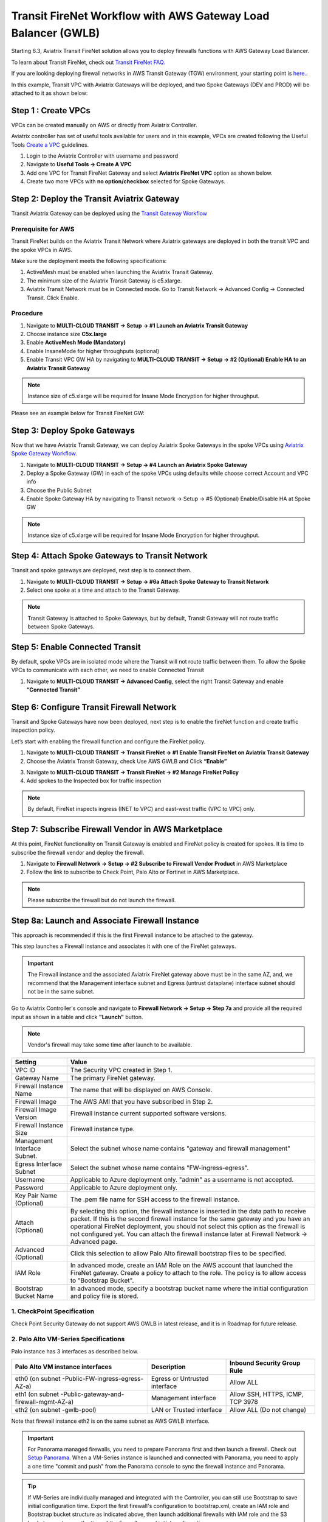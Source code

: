 .. meta::
  :description: Firewall Network Workflow
  :keywords: AWS Transit Gateway, AWS TGW, TGW orchestrator, Aviatrix Transit network, GWLB, Egress, Firewall, Firewall Network, FireNet, AGW, GWLBe


==============================================================
Transit FireNet Workflow with AWS Gateway Load Balancer (GWLB)
==============================================================

Starting 6.3, Aviatrix Transit FireNet solution allows you to deploy firewalls functions with AWS Gateway Load Balancer.

To learn about Transit FireNet, check out `Transit FireNet FAQ. <https://docs.aviatrix.com/HowTos/transit_firenet_faq.html>`_

If you are looking deploying firewall networks in AWS Transit Gateway (TGW) environment, your starting point is `here. <https://docs.aviatrix.com/HowTos/firewall_network_workflow.html>`_.

In this example, Transit VPC with Aviatrix Gateways will be deployed, and two Spoke Gateways (DEV and PROD) will be attached to it as shown below:

|topology_trfnet_with_gwlb|

Step 1 : Create VPCs
***************************

VPCs can be created manually on AWS or directly from Aviatrix Controller.

Aviatrix controller has set of useful tools available for users and in this example, VPCs are created following the Useful Tools `Create a VPC <https://docs.aviatrix.com/HowTos/create_vpc.html>`_ guidelines.

1.	Login to the Aviatrix Controller with username and password
#.	Navigate to **Useful Tools -> Create A VPC**
#.	Add one VPC for Transit FireNet Gateway and select **Aviatrix FireNet VPC** option as shown below.
#.  Create two more VPCs with **no option/checkbox** selected for Spoke Gateways.

|create_vpc|

Step 2: Deploy the Transit Aviatrix Gateway
***************************************************

Transit Aviatrix Gateway can be deployed using the `Transit Gateway Workflow <https://docs.aviatrix.com/HowTos/transitvpc_workflow.html#launch-a-transit-gateway>`_

Prerequisite for AWS
~~~~~~~~~~~~~~~~~~~~~~~~~~~

Transit FireNet builds on the Aviatrix Transit Network where Aviatrix gateways are deployed in both the transit VPC and the spoke VPCs in AWS.

Make sure the deployment meets the following specifications:

1.	ActiveMesh must be enabled when launching the Aviatrix Transit Gateway.
#.	The minimum size of the Aviatrix Transit Gateway is c5.xlarge.
#.	Aviatrix Transit Network must be in Connected mode. Go to Transit Network -> Advanced Config -> Connected Transit. Click Enable.

Procedure
~~~~~~~~~~~~~~~~~~~~~

1.	Navigate to **MULTI-CLOUD TRANSIT -> Setup -> #1 Launch an Aviatrix Transit Gateway**
#.	Choose instance size **C5x.large**
#.	Enable **ActiveMesh Mode (Mandatory)**
#.	Enable InsaneMode for higher throughputs (optional)
#.	Enable Transit VPC GW HA by navigating to **MULTI-CLOUD TRANSIT -> Setup -> #2 (Optional) Enable HA to an Aviatrix Transit Gateway**

.. note::
    Instance size of c5.xlarge will be required for Insane Mode Encryption for higher throughput.

Please see an example below for Transit FireNet GW:

|tr_firenet_gw|

Step 3: Deploy Spoke Gateways
*************************************

Now that we have Aviatrix Transit Gateway, we can deploy Aviatrix Spoke Gateways in the spoke VPCs using `Aviatrix Spoke Gateway Workflow <https://docs.aviatrix.com/HowTos/transitvpc_workflow.html#launch-a-spoke-gateway>`_.

1.	Navigate to **MULTI-CLOUD TRANSIT -> Setup -> #4 Launch an Aviatrix Spoke Gateway**
#.	Deploy a Spoke Gateway (GW) in each of the spoke VPCs using defaults while choose correct Account and VPC info
#.	Choose the Public Subnet
#.	Enable Spoke Gateway HA by navigating to Transit network -> Setup -> #5 (Optional) Enable/Disable HA at Spoke GW

.. note::
    Instance size of c5.xlarge will be required for Insane Mode Encryption for higher throughput.

|launch_spk_gw|

Step 4: Attach Spoke Gateways to Transit Network
*******************************************************

Transit and spoke gateways are deployed, next step is to connect them.

1.	Navigate to **MULTI-CLOUD TRANSIT -> Setup -> #6a Attach Spoke Gateway to Transit Network**
#.	Select one spoke at a time and attach to the Transit Gateway.

|attach_spk_trgw|

.. note::
 Transit Gateway is attached to Spoke Gateways, but by default, Transit Gateway will not route traffic between Spoke Gateways.

Step 5: Enable Connected Transit
**************************************

By default, spoke VPCs are in isolated mode where the Transit will not route traffic between them. To allow the Spoke VPCs to communicate with each other, we need to enable Connected Transit

1.	Navigate to **MULTI-CLOUD TRANSIT -> Advanced Config**, select the right Transit Gateway and enable **“Connected Transit”**

|connected_transit|

Step 6: Configure Transit Firewall Network
**************************************************

Transit and Spoke Gateways have now been deployed, next step is to enable the fireNet function and create traffic inspection policy.

Let’s start with enabling the firewall function and configure the FireNet policy.

1.	Navigate to **MULTI-CLOUD TRANSIT -> Transit FireNet -> #1 Enable Transit FireNet on Aviatrix Transit Gateway**
#.	Choose the Aviatrix Transit Gateway, check Use AWS GWLB and Click **“Enable”**

|en_tr_firenet_gwlb|

3.	Navigate to **MULTI-CLOUD TRANSIT -> Transit FireNet -> #2 Manage FireNet Policy**
#.	Add spokes to the Inspected box for traffic inspection

.. note::
    By default, FireNet inspects ingress (INET to VPC) and east-west traffic (VPC to VPC) only.

|tr_firenet_policy_gwlb|


Step 7: Subscribe Firewall Vendor in AWS Marketplace
*************************************************************

At this point, FireNet functionality on Transit Gateway is enabled and FireNet policy is created for spokes. It is time to subscribe the firewall vendor and deploy the firewall.

1.	Navigate to **Firewall Network -> Setup -> #2 Subscribe to Firewall Vendor Product** in AWS Marketplace
#.	Follow the link to subscribe to Check Point, Palo Alto or Fortinet in AWS Marketplace.

.. note::
    Please subscribe the firewall but do not launch the firewall.

|subscribe_firewall|

Step 8a: Launch and Associate Firewall Instance
*****************************************************************

This approach is recommended if this is the first Firewall instance to be attached to the gateway.

This step launches a Firewall instance and associates it with one of the FireNet gateways.


.. important::

    The Firewall instance and the associated Aviatrix FireNet gateway above must be in the same AZ, and, we recommend that the Management interface subnet and Egress (untrust dataplane) interface subnet should not be in the same subnet.


Go to Aviatrix Controller's console and navigate to **Firewall Network -> Setup -> Step 7a** and provide all the required input as shown in a table and click **"Launch"** button.

.. note::
    Vendor's firewall may take some time after launch to be available.


==========================================      ==========
**Setting**                                     **Value**
==========================================      ==========
VPC ID                                          The Security VPC created in Step 1.
Gateway Name                                    The primary FireNet gateway.
Firewall Instance Name                          The name that will be displayed on AWS Console.
Firewall Image                                  The AWS AMI that you have subscribed in Step 2.
Firewall Image Version                          Firewall instance current supported software versions.
Firewall Instance Size                          Firewall instance type.
Management Interface Subnet.                    Select the subnet whose name contains "gateway and firewall management"
Egress Interface Subnet                         Select the subnet whose name contains "FW-ingress-egress".
Username                                        Applicable to Azure deployment only. "admin" as a username is not accepted.
Password                                        Applicable to Azure deployment only.
Key Pair Name (Optional)                        The .pem file name for SSH access to the firewall instance.
Attach (Optional)                               By selecting this option, the firewall instance is inserted in the data path to receive packet. If this is the second firewall instance for the same gateway and you have an operational FireNet deployment, you should not select this option as the firewall is not configured yet. You can attach the firewall instance later at Firewall Network -> Advanced page.
Advanced (Optional)                             Click this selection to allow Palo Alto firewall bootstrap files to be specified.
IAM Role                                        In advanced mode, create an IAM Role on the AWS account that launched the FireNet gateway. Create a policy to attach to the role. The policy is to allow access to "Bootstrap Bucket".
Bootstrap Bucket Name                           In advanced mode, specify a bootstrap bucket name where the initial configuration and policy file is stored.
==========================================      ==========

1. CheckPoint Specification
~~~~~~~~~~~~~~~~~~~~~~~~~~~~~~~~~~~~~~~~~~~

Check Point Security Gateway do not support AWS GWLB in latest release, and it is in Roadmap for future release.


2. Palo Alto VM-Series Specifications
~~~~~~~~~~~~~~~~~~~~~~~~~~~~~~~~~~~~~~~~~~~

Palo instance has 3 interfaces as described below.

========================================================         ===============================          ================================
**Palo Alto VM instance interfaces**                             **Description**                          **Inbound Security Group Rule**
========================================================         ===============================          ================================
eth0 (on subnet -Public-FW-ingress-egress-AZ-a)                  Egress or Untrusted interface            Allow ALL
eth1 (on subnet -Public-gateway-and-firewall-mgmt-AZ-a)          Management interface                     Allow SSH, HTTPS, ICMP, TCP 3978
eth2 (on subnet -gwlb-pool)                                      LAN or Trusted interface                 Allow ALL (Do not change)
========================================================         ===============================          ================================

Note that firewall instance eth2 is on the same subnet as AWS GWLB interface.

.. important::

    For Panorama managed firewalls, you need to prepare Panorama first and then launch a firewall. Check out `Setup Panorama <https://docs.aviatrix.com/HowTos/paloalto_API_setup.html#managing-vm-series-by-panorama>`_.  When a VM-Series instance is launched and connected with Panorama, you need to apply a one time "commit and push" from the Panorama console to sync the firewall instance and Panorama.

.. Tip::

    If VM-Series are individually managed and integrated with the Controller, you can still use Bootstrap to save initial configuration time. Export the first firewall's configuration to bootstrap.xml, create an IAM role and Bootstrap bucket structure as indicated above, then launch additional firewalls with IAM role and the S3 bucket name to save the time of the firewall manual initial configuration.



3. Fortigate Specifications
~~~~~~~~~~~~~~~~~~~~~~~~~~~~~~~~~~~~~~~~~~~

FortiGate firewall supports AWS GWLB in their latest 6.4 release, please refer to the FortiOS 6.4 AWS Cookbook, pages 175 through 189. 
This section covers both North-South and East-West scenarios.  Please see the following link:

https://fortinetweb.s3.amazonaws.com/docs.fortinet.com/v2/attachments/f4e6f33e-6876-11ea-9384-00505692583a/FortiOS_6.4_AWS_Cookbook.pdf


Step 8b: Associate an Existing Firewall Instance
*******************************************************

This step is the alternative step to Step 8a. If you already launched the firewall (Check Point, Palo Alto Network or Fortinet) instance from AWS Console, you can still associate it with the FireNet gateway.

Go to Aviatrix Controller's console and navigate to **Firewall Network -> Setup -> Step 7b** and associate a firewall with right FireNet Gateway.

Step 9: Example Setup for "Allow All" Policy
***************************************************

After a firewall instance is launched, wait for 5 to 15 minutes for it to come up. Time varies for each firewall vendor.
In addition, please follow example configuration guides as below to build a simple policy on the firewall instance for a test validation that traffic is indeed being routed to firewall instance.

Palo Alto Network (PAN)
~~~~~~~~~~~~~~~~~~~~~~~~~~~~~~~~~~~~~~~~~~~

For basic policy configuration, refer to following steps:

1) `Download VM-Series Access Key <https://docs.aviatrix.com/HowTos/config_paloaltoVM.html#download-vm-series-access-key>`_
2) `Reset VM-Series Password <https://docs.aviatrix.com/HowTos/config_paloaltoVM.html#reset-vm-series-password>`_
3) `Login to VM-Series and activate VM-Series license <https://docs.aviatrix.com/HowTos/config_paloaltoVM.html#login-to-vm-series>`_
4) `Configure VM-Series ethernet1/1 with WAN zone <https://docs.aviatrix.com/HowTos/config_paloaltoVM.html#configure-vm-series-ethernet1-1-with-wan-zone>`_
5) `Configure VM-Series ethernet1/2 with LAN zone <https://docs.aviatrix.com/HowTos/config_paloaltoVM.html#configure-vm-series-ethernet1-2-with-lan-zone>`_
6) `Configure  Vendor Integration <https://docs.aviatrix.com/HowTos/config_PaloAltoAzure.html?highlight=PAN%20health%20check#vendor-firewall-integration>`_
7) `Enable HTTPS on VM-Series for Health Check <https://docs.aviatrix.com/HowTos/config_PaloAltoAzure.html?highlight=PAN%20health%20check#enable-vm-series-health-check-policy>`_
8) `Configure basic Allow-All policy <https://docs.aviatrix.com/HowTos/config_PaloAltoAzure.html?highlight=PAN%20health%20check#configure-basic-traffic-policy-to-allow-traffic-vnet-to-vnet>`_

For Egress Inspection

Go to `Firewall Network -> Advanced -> Click on 3 dots -> Enable Egress Through Firewall <https://docs.aviatrix.com/HowTos/firewall_advanced.html#egress-through-firewall>`_

|egress_gwlb|

FortiGate (Fortinet)
~~~~~~~~~~~~~~~~~~~~~~~~~~~~~~~~~~~~~~~~~~~

FortiGate firewall supports AWS GWLB in their latest 6.4 release, please refer to the FortiOS 6.4 AWS Cookbook, pages 175 through 189. 
This section covers both North-South and East-West scenarios. Please see the following link:

https://fortinetweb.s3.amazonaws.com/docs.fortinet.com/v2/attachments/f4e6f33e-6876-11ea-9384-00505692583a/FortiOS_6.4_AWS_Cookbook.pdf

Check Point
~~~~~~~~~~~~~~~~~~~~~~~~~~~~~~~~~~~~~~~~~~~

Check Point Security Gateway do not support AWS GWLB in latest release. AWS GWLB is in Roadmap for future release.

Step 10: Verification
***************************

There are multiple ways to verify if Transit FireNet is configured properly:

    1.	Aviatrix Flightpath - Control-plane Test
    #.	Ping/Traceroute Test between Spoke VPCs (East-West) - Data-plane Test

Flight Path Test for FireNet Control-Plane Verification:
~~~~~~~~~~~~~~~~~~~~~~~~~~~~~~~~~~~~~~~~~~~~~~~~~~~~~~~~~~~~~

Flight Path is a very powerful troubleshooting Aviatrix tool which allows users to validate the control-plane and gives visibility of end to end packet flow.

    1.	Navigate to **Troubleshoot-> Flight Path**
    #.	Provide the Source and Destination Region and VPC information
    #.	Select ICMP and Private subnet, and Run the test

.. note::
    EC2 VM instance will be required in AWS, and ICMP should be allowed in security group.

Ping/Traceroute Test for FireNet Data-Plane Verification:
~~~~~~~~~~~~~~~~~~~~~~~~~~~~~~~~~~~~~~~~~~~~~~~~~~~~~~~~~~~~~~~~~~~

Once control-plane is established and no problem found in security and routing polices. Data-plane validation needs to be verified to make sure traffic is flowing and not blocking anywhere.

There are multiple ways to check data-plane:
    1. One way to SSH to Spoke EC2 instance  (e.g. DEV1-VM) and ping other Spoke EC2 to instance (e.g PROD1-VM) to make sure no traffic loss in the path.
    2. Ping/traceroute capture can also be performed from Aviatrix Controller. Go to **TROUBLESHOOT -> Diagnostics** and perform the test.


Transit FireNet with AWS GWLB Packet Walk
~~~~~~~~~~~~~~~~~~~~~~~~~~~~~~~~~~~~~~~~~~~~~~~~~~~~~~~~~~~~~~~~~~~

|gwlb_impementation|


**Step 1: Spoke Gateway Connections and Routing Table**

|spk_list_1|


|spk_list_2|

**Step 2: Transit Gateway Connections and Routing Table**
|transit_list_1|


|transit_list_2|


|transit_list_3|

**Step 3: Transit to Endpoint Routing (dmz_firewall Route Table)**
|aws_cons_1|


|aws_cons_2|

|aws_cons_3|

**Step 4: AWS Gateway Load Balancer Endpoint to Gateway Load Balancer**
|aws_cons_4|

|aws_cons_5|

|aws_cons_6|

|aws_cons_7|


**Step 5: Load Balancer to Firewall (Palo Alto Networks)**
|aws_cons_8|

|aws_cons_9|

|aws_cons_10|

|aws_cons_11|

|aws_cons_12|

**Step 6: Load Balancer and Firewall (Palo Alto Networks) Routing**
|aws_cons_13|

|aws_cons_14|


**Step 7: Egress Traffic Endpoint Point to NAT GW to Internet**

|nat_gw_1|

|nat_gw_2|




.. |gwlb_impementation| image:: transit_firenet_workflow_media/transit_firenet_AWS_workflow_media/gwlb_impementation.png
   :scale: 35%

.. |nat_gw_1| image:: transit_firenet_workflow_media/transit_firenet_AWS_workflow_media/nat_gw_1.png
   :scale: 35%

.. |nat_gw_2| image:: transit_firenet_workflow_media/transit_firenet_AWS_workflow_media/nat_gw_2.png
   :scale: 35%


.. |aws_cons_1| image:: transit_firenet_workflow_media/transit_firenet_AWS_workflow_media/aws_cons_1.png
   :scale: 35%

.. |aws_cons_2| image:: transit_firenet_workflow_media/transit_firenet_AWS_workflow_media/aws_cons_2.png
   :scale: 35%

.. |aws_cons_3| image:: transit_firenet_workflow_media/transit_firenet_AWS_workflow_media/aws_cons_3.png
   :scale: 35%

.. |aws_cons_4| image:: transit_firenet_workflow_media/transit_firenet_AWS_workflow_media/aws_cons_4.png
   :scale: 35%

.. |aws_cons_5| image:: transit_firenet_workflow_media/transit_firenet_AWS_workflow_media/aws_cons_5.png
   :scale: 35%

.. |aws_cons_6| image:: transit_firenet_workflow_media/transit_firenet_AWS_workflow_media/aws_cons_6.png
   :scale: 35%

.. |aws_cons_7| image:: transit_firenet_workflow_media/transit_firenet_AWS_workflow_media/aws_cons_7.png
   :scale: 35%

.. |aws_cons_8| image:: transit_firenet_workflow_media/transit_firenet_AWS_workflow_media/aws_cons_8.png
   :scale: 35%

.. |aws_cons_9| image:: transit_firenet_workflow_media/transit_firenet_AWS_workflow_media/aws_cons_9.png
   :scale: 35%

.. |aws_cons_10| image:: transit_firenet_workflow_media/transit_firenet_AWS_workflow_media/aws_cons_10.png
   :scale: 35%

.. |aws_cons_11| image:: transit_firenet_workflow_media/transit_firenet_AWS_workflow_media/aws_cons_11.png
   :scale: 35%

.. |aws_cons_12| image:: transit_firenet_workflow_media/transit_firenet_AWS_workflow_media/aws_cons_12.png
   :scale: 35%

.. |aws_cons_13| image:: transit_firenet_workflow_media/transit_firenet_AWS_workflow_media/aws_cons_13.png
   :scale: 35%

.. |aws_cons_14| image:: transit_firenet_workflow_media/transit_firenet_AWS_workflow_media/aws_cons_14.png
   :scale: 35%

.. |transit_list_1| image:: transit_firenet_workflow_media/transit_firenet_AWS_workflow_media/transit_list_1.png
   :scale: 35%

.. |transit_list_2| image:: transit_firenet_workflow_media/transit_firenet_AWS_workflow_media/transit_list_2.png
   :scale: 35%

.. |transit_list_3| image:: transit_firenet_workflow_media/transit_firenet_AWS_workflow_media/transit_list_3.png
   :scale: 35%


.. |spk_list_1| image:: transit_firenet_workflow_media/transit_firenet_AWS_workflow_media/spk_list_1.png
   :scale: 35%

.. |spk_list_2| image:: transit_firenet_workflow_media/transit_firenet_AWS_workflow_media/spk_list_2.png
   :scale: 35%

.. |subscribe_firewall| image:: transit_firenet_workflow_media/transit_firenet_AWS_workflow_media/subscribe_firewall.png
   :scale: 35%

.. |en_tr_firenet_gwlb| image:: transit_firenet_workflow_media/transit_firenet_AWS_workflow_media/en_tr_firenet_gwlb.png
   :scale: 35%

.. |tr_firenet_policy_gwlb| image:: transit_firenet_workflow_media/transit_firenet_AWS_workflow_media/tr_firenet_policy_gwlb.png
   :scale: 35%

.. |topology_trfnet_with_gwlb| image:: transit_firenet_workflow_media/transit_firenet_AWS_workflow_media/topology_trfnet_with_gwlb.png
   :scale: 35%

.. |create_vpc| image:: transit_firenet_workflow_media/transit_firenet_AWS_workflow_media/create_vpc.png
   :scale: 35%

.. |tr_firenet_gw| image:: transit_firenet_workflow_media/transit_firenet_AWS_workflow_media/tr_firenet_gw.png
   :scale: 35%

.. |launch_spk_gw| image:: transit_firenet_workflow_media/transit_firenet_AWS_workflow_media/launch_spk_gw.png
   :scale: 35%

.. |attach_spk_trgw| image:: transit_firenet_workflow_media/transit_firenet_AWS_workflow_media/attach_spk_trgw.png
   :scale: 35%

.. |connected_transit| image:: transit_firenet_workflow_media/transit_firenet_AWS_workflow_media/connected_transit.png
   :scale: 35%

.. |egress_gwlb| image:: transit_firenet_workflow_media/transit_firenet_AWS_workflow_media/egress_gwlb.png
   :scale: 35%

.. disqus::

